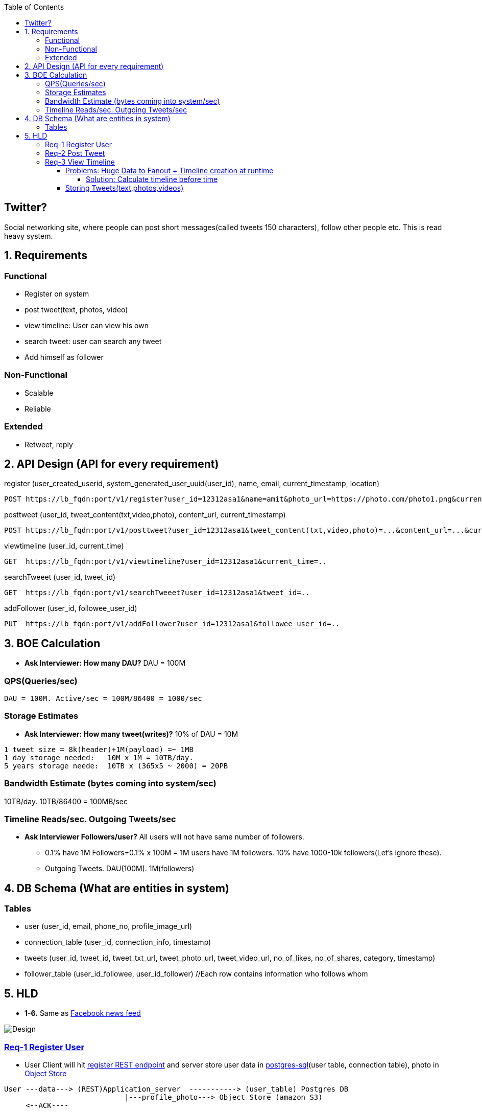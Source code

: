 :toc:
:toclevels: 7

  
== Twitter?
Social networking site, where people can post short messages(called tweets 150 characters), follow other people etc. This is read heavy system.

== 1. Requirements
=== Functional
* Register on system
* post tweet(text, photos, video)
* view timeline: User can view his own
* search tweet: user can search any tweet
* Add himself as follower

=== Non-Functional 
* Scalable
* Reliable

=== Extended
* Retweet, reply

== 2. API Design (API for every requirement)
[[register]]
register (user_created_userid, system_generated_user_uuid(user_id), name, email, current_timestamp, location)
```
POST https://lb_fqdn:port/v1/register?user_id=12312asa1&name=amit&photo_url=https://photo.com/photo1.png&current_time_stamp=
```

[[posttweet]]
posttweet (user_id, tweet_content(txt,video,photo), content_url, current_timestamp)
```
POST https://lb_fqdn:port/v1/posttweet?user_id=12312asa1&tweet_content(txt,video,photo)=...&content_url=...&current_timestamp=...
```

[[viewtimeline]]
viewtimeline (user_id, current_time)
```
GET  https://lb_fqdn:port/v1/viewtimeline?user_id=12312asa1&current_time=..
```

[[searchTweeet]]
searchTweeet (user_id, tweet_id)
```
GET  https://lb_fqdn:port/v1/searchTweeet?user_id=12312asa1&tweet_id=..
```

[[addFollower]]
addFollower (user_id, followee_user_id)
```
PUT  https://lb_fqdn:port/v1/addFollower?user_id=12312asa1&followee_user_id=..
```

[[boe]]
== 3. BOE Calculation
* *Ask Interviewer: How many DAU?* DAU = 100M

=== QPS(Queries/sec)
```
DAU = 100M. Active/sec = 100M/86400 = 1000/sec
```

[[storage_estimates]]
=== Storage Estimates
* *Ask Interviewer: How many tweet(writes)?* 10% of DAU = 10M
```
1 tweet size = 8k(header)+1M(payload) =~ 1MB
1 day storage needed:   10M x 1M = 10TB/day. 
5 years storage neede:  10TB x (365x5 ~ 2000) = 20PB
```

=== Bandwidth Estimate (bytes coming into system/sec)
10TB/day. 10TB/86400 = 100MB/sec

[[reads_per_sec]]
=== Timeline Reads/sec. Outgoing Tweets/sec
* **Ask Interviewer Followers/user?** All users will not have same number of followers. 
** 0.1% have 1M Followers=0.1% x 100M = 1M users have 1M followers. 10% have 1000-10k followers(Let's ignore these).
** Outgoing Tweets. DAU(100M). 1M(followers)

[[db]]
== 4. DB Schema (What are entities in system)
=== Tables
* user (user_id, email, phone_no, profile_image_url)
* connection_table (user_id, connection_info, timestamp)
* tweets (user_id, tweet_id, tweet_txt_url, tweet_photo_url, tweet_video_url, no_of_likes, no_of_shares, category, timestamp)
* follower_table (user_id_followee, user_id_follower)  //Each row contains information who follows whom

== 5. HLD
* *1-6.* Same as link:/System-Design/Scalable/facebook/News%20Feed[Facebook news feed]

image::Twitter.jpg?raw=true[Design]

=== <<register, Req-1 Register User>>
* User Client will hit <<register, register REST endpoint>> and server store user data in link:/System-Design/Concepts/Databases/README.adoc#sqlrelationalstructured-vs-nosqlnonrelationalunstructured[postgres-sql](user table, connection table), photo in link:/System-Design/Concepts/Databases/README.adoc#object-vs-block-vs-file-storage[Object Store]
```
User ---data---> (REST)Application_server  -----------> (user_table) Postgres DB 
                            |---profile_photo---> Object Store (amazon S3)
     <--ACK----
```

=== <<posttweet, Req-2 Post Tweet>>
* User Client will hit <<posttweet, posttweet REST endpoint>> with data
* Application server will add entry to <<db, tweets table>>. Store link:/System-Design/Concepts/Databases/README.adoc#object-vs-block-vs-file-storage[photo, video on Object Store]
* ACK sender by getting connection info from <<db, connection table>>.
```c
User ---postweet(data)---> (REST)Application_server  -----------> (tweet_table) Postgres DB 
                                        |---profile_photo---> Object Store (amazon S3)
     <--ACK------------------------
```

=== <<viewtimeline, Req-3 View Timeline>>
* User Client will hit <<viewtimeline, viewtimeline REST endpoint>>.
* Application server will:
** 1. Find all followees of user using <<db, follower table>>
** 2. Will go to <<db, tweets_table>> and find all tweets of all followees
** 3. Order them in sorted by time and return
```c
User ---viewtimeline---> (REST)Application_server                   Followee_table
                                          --1. Find all followees of user-->
                                          <-- <usr1, usr2..> --

                                                                            Tweets_table
                                          -- 2. Find all tweets of followees --> 
                                          <-- <tweet1, tweet2..> --
                            Sort tweets by time
  <------ timeline--------------

SELECT tweets.*, users.* FROM tweets
 JOIN users ON tweets.sender_id = users.id
 JOIN follows ON follows.followee_id = users.id
 WHERE follows.follower_id = current_user
```
==== Problems: Huge Data to Fanout + Timeline creation at runtime



* We know <<boe, DAU=100M. Req/sec=100M/86400=1000. On Peak=3000 timeline read req/sec>>. 
** Every user will see his timeline. Hence timeline requests = 3000/sec.
* <<boe, 1 tweet size=~ 1MB>>. 1 followee does 1 tweet. 1MB x 1000 = 1GB/user request
* Fanout data = 1GB x 3000 = 3TB/sec

===== Solution: Calculate timeline before time
* Suppose usr=amit follows usr=mike.
* Calculate timeline of usr=amit ahead of time and store in link:/System-Design/Concepts/Cache[Cache]
* When usr=mike posts a tweet, add mike's tweet to pre-calculated timeline of usr=amit.


#### Storing Tweets(text,photos,videos)
can be stored on [Shard-DB](/System-Design/Concepts/Databases/Database_Scaling) based on userId, TweetId. But all approaches has issues
  - *a.* As mentioned in [Shard-DB Disadv point-a](/System-Design/Concepts/Databases/Database_Scaling).
  - *b.* if we shard by userId and try generating timeline. App server need to visit every shard and will create latency.
    - We can create tweetID = timestamp+tweetid = xxx 0001
- **[Replication](/System-Design/Concepts/Databases/Database_Scaling):** Master slave
#### Cache 
Application servers, before hitting database, can quickly check if the cache has desired tweets. Memcache
  - [Where Cache can be placed?](/System-Design/Concepts/Cache) 
  - [Cache Eviction LRU](/DS_Questions/Questions/Random/LRUCache)
  - Cache Storage policy (80-20 rule): 20% of users will generate mostly used tweets, we need to store these tweets only in cache.

<a name=lb></a>
## 6. Load Balancers
  - [Where Load Balancer can be placed?](/System-Design/Concepts/Load_Balancer)
1. Between client and application servers
2. Between application servers & DB
3. Between Aggregation servers & cache servers.

<a name=to></a>
## 7. [Overall Tradeoffs/Bottlenecks & correction](/System-Design/Concepts/Bottlenecks_of_Distributed_Systems/Bottlenecks.md)
- *1.* If high number of clients are connected system may respond slow.
  - *Solution:*
    - Provide MOM between Application server & clients which will queue client requests.
    - Provide MOM between synchronization server & clients. MOM can queue millions of requests.
- *2.* Sharding based on Hash of tweetid/userid can fail on overloaded environment.
  - Solutions: 
    - Consistent hashing
    - Monitoring the load using [Artificial Intelligence](https://sites.google.com/site/amitinterviewpreparation/machine-learning) based models, New tweets per day/second, what is the daily peak, Timeline delivery stats, how many tweets per day/second our service is delivering, Average latency that is seen by the user to refresh timeline.
  - *3.* Efficient timeline generation system
    - *Solution:* fb news feed timeline generation
  - *4.* Effective tweet ranking solution?
  - *5.* Suggestion to user for Whom to follow? 
    - This feature will improve user engagement. We can suggest friends of people someone follows, Famous people for the suggestions, people having more followers. As only a few suggestions can be made at any time, use Machine Learning (ML) to shuffle and re-prioritize
  - *6.* How to show top news? 
    - Use crawler to search (news, support, financial, entertainment, etc.) use [ML – supervised learning or Clustering](https://sites.google.com/site/amitinterviewpreparation/machine-learning).

## 
